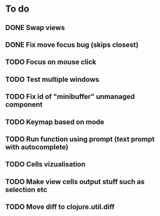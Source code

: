 * To do
** DONE Swap views
** DONE Fix move focus bug (skips closest)
** TODO Focus on mouse click
** TODO Test multiple windows
** TODO Fix id of "minibuffer" unmanaged component
** TODO Keymap based on mode
** TODO Run function using prompt (text prompt with autocomplete)
** TODO Cells vizualisation
** TODO Make view cells output stuff such as selection etc
** TODO Move diff to clojure.util.diff
